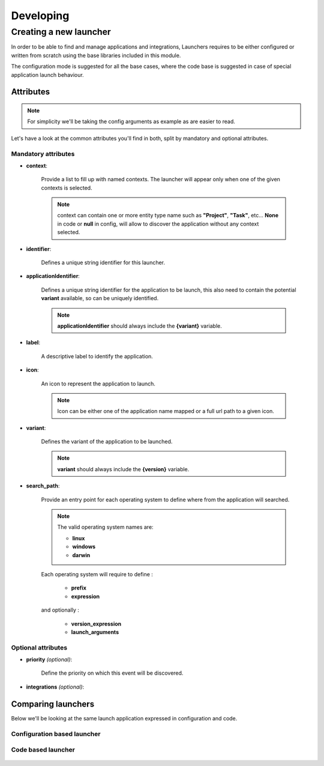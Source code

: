##########
Developing
##########


***********************
Creating a new launcher
***********************

In order to be able to find and manage applications and integrations,
Launchers requires to be either configured or written from scratch using the base libraries included in this module.

The configuration mode is suggested for all the base cases,
where the code base is suggested in case of special application launch behaviour.


Attributes
==========

.. note::

    For simplicity we'll be taking the config arguments as example as are easier to read.


Let's have a look at the common attributes you'll find in both, split by mandatory and optional attributes.


**Mandatory attributes**
------------------------

* **context**:

    Provide a list to fill up with named contexts.
    The launcher will appear only when one of the given contexts is selected.

    .. note::

        context can contain one or more entity type name such as **"Project"**, **"Task"**, etc...
        **None** in code or **null** in config, will allow to discover the application without any context selected.


* **identifier**:

    Defines a unique string identifier for this launcher.


* **applicationIdentifier**:

    Defines a unique string identifier for the application to be launch,
    this also need to contain the potential **variant** available, so can be uniquely identified.

    .. note::

        **applicationIdentifier** should always include the **{variant}** variable.


* **label**:

    A descriptive label to identify the application.

* **icon**:

    An icon to represent the application to launch.

    .. note::

        Icon can be either one of the application name mapped or a full url path to a given icon.

* **variant**:

    Defines the variant of the application to be launched.

    .. note::

        **variant** should always include the **{version}** variable.


* **search_path**:

    Provide an entry point for each operating system to define where from the application will searched.

    .. note::

        The valid operating system names are:

        * **linux**
        * **windows**
        * **darwin**

    Each operating system will require to define :

        * **prefix**
        * **expression**


    and optionally :

      * **version_expression**
      * **launch_arguments**





**Optional attributes**
-----------------------


* **priority** *(optional)*:

    Define the priority on which this event will be discovered.


* **integrations** *(optional)*:


Comparing launchers
===================

Below we'll be looking at the same launch application expressed in configuration and code.


Configuration based launcher
----------------------------

 .. literalinclude:: examples/config-example.json



Code based launcher
-------------------


 .. literalinclude:: examples/code-example.py

